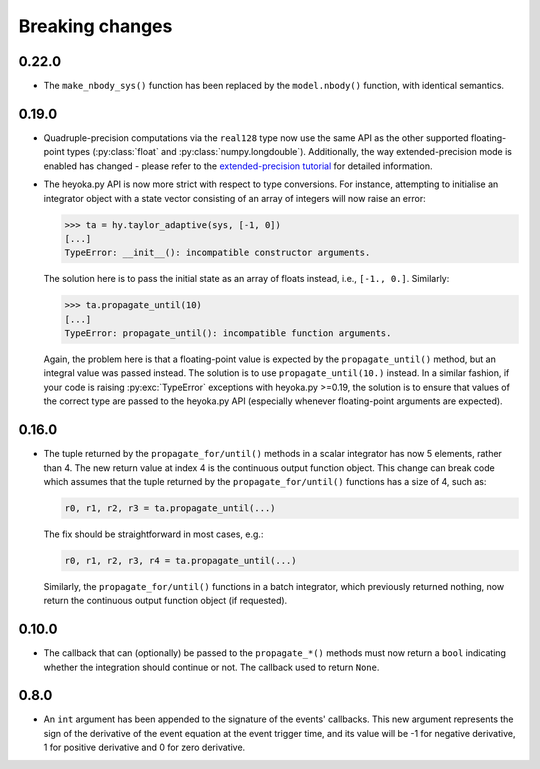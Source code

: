 .. _breaking_changes:

Breaking changes
================

.. _bchanges_0_22_0:

0.22.0
------

- The ``make_nbody_sys()`` function has been replaced by
  the ``model.nbody()`` function, with identical semantics.

.. _bchanges_0_19_0:

0.19.0
------

- Quadruple-precision computations via the ``real128`` type now
  use the same API as the other supported floating-point types
  (:py:class:`float` and :py:class:`numpy.longdouble`). Additionally,
  the way extended-precision mode is enabled has changed - please
  refer to the `extended-precision tutorial <https://bluescarni.github.io/heyoka.py/notebooks/ext_precision.html>`__
  for detailed information.
- The heyoka.py API is now more strict with respect to type conversions.
  For instance, attempting to initialise an integrator object with a state
  vector consisting of an array of integers will now raise an error:

  .. code-block:: ipython

     >>> ta = hy.taylor_adaptive(sys, [-1, 0])
     [...]
     TypeError: __init__(): incompatible constructor arguments.

  The solution here is to pass the initial state as an array of floats
  instead, i.e., ``[-1., 0.]``. Similarly:

  .. code-block:: ipython

     >>> ta.propagate_until(10)
     [...]
     TypeError: propagate_until(): incompatible function arguments.

  Again, the problem here is that a floating-point value is expected by
  the ``propagate_until()`` method, but an integral value was passed instead.
  The solution is to use ``propagate_until(10.)`` instead.
  In a similar fashion, if your code
  is raising :py:exc:`TypeError` exceptions with heyoka.py >=0.19,
  the solution is to ensure that values of the correct
  type are passed to the heyoka.py API (especially whenever floating-point arguments
  are expected).

.. _bchanges_0_16_0:

0.16.0
------

- The tuple returned by the ``propagate_for/until()`` methods
  in a scalar integrator has now 5 elements, rather than 4.
  The new return value at index 4 is the continuous output
  function object. This change can break code which assumes
  that the tuple returned by the ``propagate_for/until()`` functions
  has a size of 4, such as:

  .. code-block:: python

     r0, r1, r2, r3 = ta.propagate_until(...)

  The fix should be straightforward in most cases, e.g.:

  .. code-block:: python

     r0, r1, r2, r3, r4 = ta.propagate_until(...)

  Similarly, the ``propagate_for/until()`` functions in a batch integrator,
  which previously returned nothing, now return the continuous output
  function object (if requested).

.. _bchanges_0_10_0:

0.10.0
------

- The callback that can (optionally) be passed to
  the ``propagate_*()`` methods must now return
  a ``bool`` indicating whether the integration should
  continue or not. The callback used to return ``None``.

.. _bchanges_0_8_0:

0.8.0
-----

- An ``int`` argument has been appended to the signature of
  the events' callbacks. This new argument represents the sign
  of the derivative of the event equation at the event trigger
  time, and its value will be -1 for negative derivative,
  1 for positive derivative and 0 for zero derivative.
